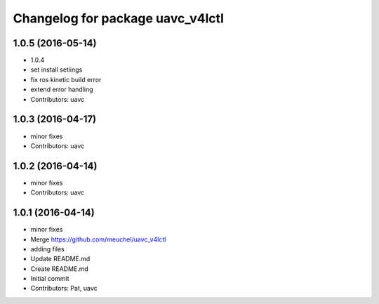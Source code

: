 ^^^^^^^^^^^^^^^^^^^^^^^^^^^^^^^^^
Changelog for package uavc_v4lctl
^^^^^^^^^^^^^^^^^^^^^^^^^^^^^^^^^

1.0.5 (2016-05-14)
------------------
* 1.0.4
* set install setiings
* fix ros kinetic build error
* extend error handling
* Contributors: uavc

1.0.3 (2016-04-17)
------------------
* minor fixes
* Contributors: uavc

1.0.2 (2016-04-14)
------------------
* minor fixes
* Contributors: uavc

1.0.1 (2016-04-14)
------------------
* minor fixes
* Merge https://github.com/meuchel/uavc_v4lctl
* adding files
* Update README.md
* Create README.md
* Initial commit
* Contributors: Pat, uavc
